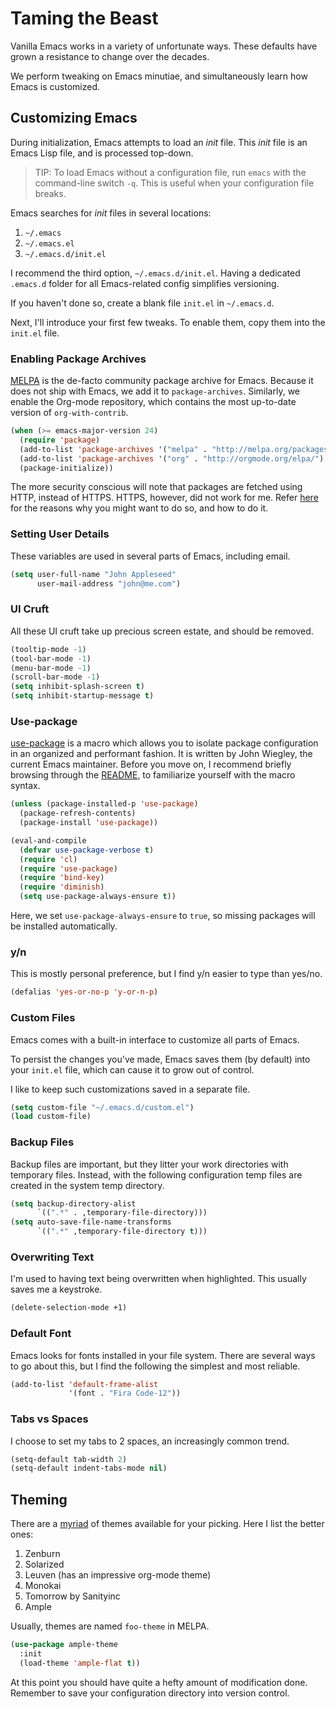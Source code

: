 * Taming the Beast
Vanilla Emacs works in a variety of unfortunate ways. These defaults have grown a resistance to change over the decades.

We perform tweaking on Emacs minutiae, and simultaneously learn how Emacs is customized.

** Customizing Emacs
During initialization, Emacs attempts to load an /init/ file. This /init/ file is an Emacs Lisp file, and is processed top-down.

#+BEGIN_QUOTE
TIP: To load Emacs without a configuration file, run =emacs= with the command-line switch =-q=. This is useful when your configuration file breaks.
#+END_QUOTE

Emacs searches for /init/ files in several locations:

1. =~/.emacs=
2. =~/.emacs.el=
3. =~/.emacs.d/init.el=

I recommend the third option, =~/.emacs.d/init.el=. Having a dedicated =.emacs.d= folder for all Emacs-related config simplifies versioning.

If you haven't done so, create a blank file =init.el= in =~/.emacs.d=.

Next, I'll introduce your first few tweaks. To enable them, copy them into the =init.el= file.

*** Enabling Package Archives
[[https://melpa.org/#/][MELPA]] is the de-facto community package archive for Emacs. Because it does not ship with Emacs, we add it to =package-archives=. Similarly, we enable the Org-mode repository, which contains the most up-to-date version of =org-with-contrib=.

#+BEGIN_SRC emacs-lisp
(when (>= emacs-major-version 24)
  (require 'package)
  (add-to-list 'package-archives '("melpa" . "http://melpa.org/packages/") t)
  (add-to-list 'package-archives '("org" . "http://orgmode.org/elpa/") t)
  (package-initialize))
#+END_SRC

The more security conscious will note that packages are fetched using HTTP, instead of HTTPS. HTTPS, however, did not work for me. Refer [[https://glyph.twistedmatrix.com/2015/11/editor-malware.html][here]] for the reasons why you might want to do so, and how to do it.

*** Setting User Details
These variables are used in several parts of Emacs, including email.

#+BEGIN_SRC emacs-lisp
(setq user-full-name "John Appleseed"
      user-mail-address "john@me.com")
#+END_SRC

*** UI Cruft
All these UI cruft take up precious screen estate, and should be removed.

#+BEGIN_SRC emacs-lisp
(tooltip-mode -1)
(tool-bar-mode -1)
(menu-bar-mode -1)
(scroll-bar-mode -1)
(setq inhibit-splash-screen t)
(setq inhibit-startup-message t)
#+END_SRC

*** Use-package
[[https://github.com/jwiegley/use-package][use-package]] is a macro which allows you to isolate package configuration in an organized and performant fashion. It is written by John Wiegley, the current Emacs maintainer. Before you move on, I recommend briefly browsing through the [[https://github.com/jwiegley/use-package][README]], to familiarize yourself with the macro syntax.

#+BEGIN_SRC emacs-lisp
(unless (package-installed-p 'use-package)
  (package-refresh-contents)
  (package-install 'use-package))

(eval-and-compile
  (defvar use-package-verbose t) 
  (require 'cl)
  (require 'use-package)
  (require 'bind-key)
  (require 'diminish)
  (setq use-package-always-ensure t))
#+END_SRC

Here, we set =use-package-always-ensure= to =true=, so missing packages will be installed automatically.

*** y/n
This is mostly personal preference, but I find y/n easier to type than yes/no.

#+BEGIN_SRC emacs-lisp
(defalias 'yes-or-no-p 'y-or-n-p)
#+END_SRC

*** Custom Files
Emacs comes with a built-in interface to customize all parts of Emacs. 

To persist the changes you've made, Emacs saves them (by default) into your =init.el= file, which can cause it to grow out of control.

I like to keep such customizations saved in a separate file.

#+BEGIN_SRC emacs-lisp
(setq custom-file "~/.emacs.d/custom.el")
(load custom-file)
#+END_SRC

*** Backup Files
Backup files are important, but they litter your work directories with temporary files. Instead, with the following configuration temp files are created in the system temp directory.

#+BEGIN_SRC emacs-lisp
(setq backup-directory-alist
      `((".*" . ,temporary-file-directory)))
(setq auto-save-file-name-transforms
      `((".*" ,temporary-file-directory t)))
#+END_SRC

*** Overwriting Text
I'm used to having text being overwritten when highlighted. This usually saves me a keystroke.

#+BEGIN_SRC emacs-lisp
(delete-selection-mode +1)
#+END_SRC

*** Default Font
Emacs looks for fonts installed in your file system. There are several ways to go about this, but I find the following the simplest and most reliable.

#+BEGIN_SRC emacs-lisp
(add-to-list 'default-frame-alist
             '(font . "Fira Code-12"))
#+END_SRC

*** Tabs vs Spaces
I choose to set my tabs to 2 spaces, an increasingly common trend.

#+BEGIN_SRC emacs-lisp
(setq-default tab-width 2)
(setq-default indent-tabs-mode nil)
#+END_SRC

** Theming
There are a [[https://emacsthemes.com/][myriad]] of themes available for your picking. Here I list the better ones:

1. Zenburn
2. Solarized
3. Leuven (has an impressive org-mode theme)
4. Monokai
5. Tomorrow by Sanityinc
6. Ample

Usually, themes are named =foo-theme= in MELPA.

#+BEGIN_SRC emacs-lisp
(use-package ample-theme
  :init
  (load-theme 'ample-flat t))
#+END_SRC

At this point you should have quite a hefty amount of modification done. Remember to save your configuration directory into version control.

*** [[file:managing-the-workspace.org][Managing The Workspace]]                                         :noexport:
